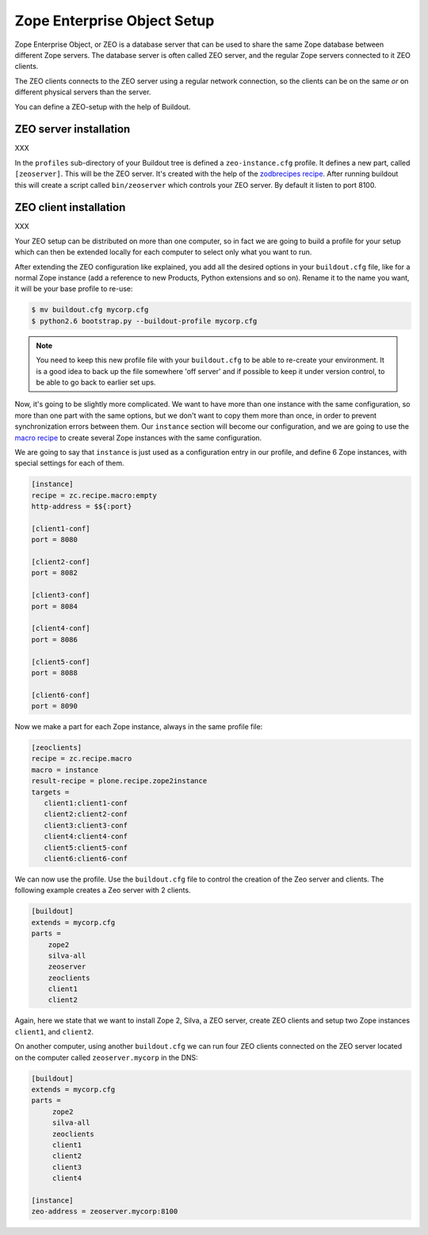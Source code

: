 
.. _zeo-setup:

Zope Enterprise Object Setup
============================

Zope Enterprise Object, or ZEO is a database server that can be used
to share the same Zope database between different Zope servers. The
database server is often called ZEO server, and the regular Zope
servers connected to it ZEO clients.

The ZEO clients connects to the ZEO server using a regular network
connection, so the clients can be on the same *or* on different
physical servers than the server.

You can define a ZEO-setup with the help of Buildout.

ZEO server installation
-----------------------

XXX

In the ``profiles`` sub-directory of your Buildout tree is defined a
``zeo-instance.cfg`` profile. It defines a new part, called
``[zeoserver]``. This will be the ZEO server. It's created with the
help of the `zodbrecipes recipe
<http://pypi.python.org/pypi/zc.zodbrecipes>`_. After running buildout
this will create a script called ``bin/zeoserver`` which controls your
ZEO server. By default it listen to port 8100.


ZEO client installation
-----------------------

XXX

Your ZEO setup can be distributed on more than one computer, so in
fact we are going to build a profile for your setup which can then be
extended locally for each computer to select only what you want to
run.

After extending the ZEO configuration like explained, you add all the
desired options in your ``buildout.cfg`` file, like for a normal Zope
instance (add a reference to new Products, Python extensions and so
on). Rename it to the name you want, it will be your base profile to
re-use:

.. code-block:: sh

   $ mv buildout.cfg mycorp.cfg
   $ python2.6 bootstrap.py --buildout-profile mycorp.cfg

.. note::

   You need to keep this new profile file with your ``buildout.cfg``
   to be able to re-create your environment. It is a good idea to back
   up the file somewhere 'off server' and if possible to keep it under
   version control, to be able to go back to earlier set ups.

Now, it's going to be slightly more complicated. We want to have more
than one instance with the same configuration, so more than one part
with the same options, but we don't want to copy them more than once,
in order to prevent synchronization errors between them. Our
``instance`` section will become our configuration, and we are going
to use the `macro recipe
<http://pypi.python.org/pypi/zc.recipe.macro>`_ to create several Zope
instances with the same configuration.

We are going to say that ``instance`` is just used as a configuration
entry in our profile, and define 6 Zope instances, with special
settings for each of them.

.. code-block:: ini

   [instance]
   recipe = zc.recipe.macro:empty
   http-address = $${:port}

   [client1-conf]
   port = 8080

   [client2-conf]
   port = 8082

   [client3-conf]
   port = 8084

   [client4-conf]
   port = 8086

   [client5-conf]
   port = 8088

   [client6-conf]
   port = 8090

Now we make a part for each Zope instance, always in the same profile
file:

.. code-block:: ini

   [zeoclients]
   recipe = zc.recipe.macro
   macro = instance
   result-recipe = plone.recipe.zope2instance
   targets =
      client1:client1-conf
      client2:client2-conf
      client3:client3-conf
      client4:client4-conf
      client5:client5-conf
      client6:client6-conf

We can now use the profile. Use the ``buildout.cfg`` file to control
the creation of the Zeo server and clients. The following example
creates a Zeo server with 2 clients.

.. code-block:: ini

   [buildout]
   extends = mycorp.cfg
   parts =
       zope2
       silva-all
       zeoserver
       zeoclients
       client1
       client2

Again, here we state that we want to install Zope 2, Silva, a ZEO
server, create ZEO clients and setup two Zope instances ``client1``,
and ``client2``.

On another computer, using another ``buildout.cfg`` we can run four
ZEO clients connected on the ZEO server located on the computer called
``zeoserver.mycorp`` in the DNS:

.. code-block:: ini

   [buildout]
   extends = mycorp.cfg
   parts =
        zope2
        silva-all
        zeoclients
        client1
        client2
        client3
        client4

   [instance]
   zeo-address = zeoserver.mycorp:8100
